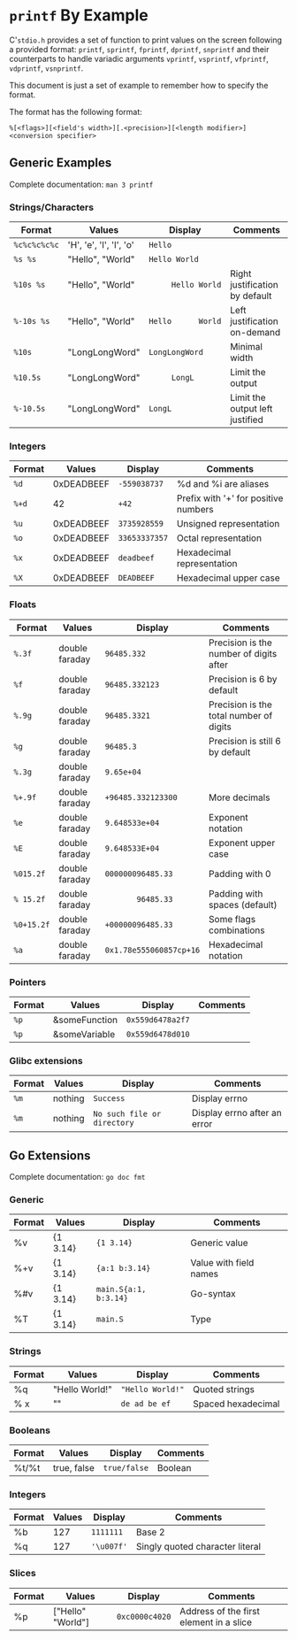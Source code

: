 * =printf= By Example
:PROPERTIES:
:CUSTOM_ID: page.title
:END:
C'=stdio.h= provides a set of function to print values on the screen
following a provided format: =printf=, =sprintf=, =fprintf=, =dprintf=,
=snprintf= and their counterparts to handle variadic arguments
=vprintf=, =vsprintf=, =vfprintf=, =vdprintf=, =vsnprintf=.

This document is just a set of example to remember how to specify the
format.

The format has the following format:

#+begin_example
%[<flags>][<field's width>][.<precision>][<length modifier>]<conversion specifier>
#+end_example

** Generic Examples
:PROPERTIES:
:CUSTOM_ID: generic-examples
:END:
Complete documentation: =man 3 printf=

*** Strings/Characters
:PROPERTIES:
:CUSTOM_ID: stringscharacters
:END:
| Format       | Values                  | Display            | Comments                        |
|--------------+-------------------------+--------------------+---------------------------------|
| =%c%c%c%c%c= | 'H', 'e', 'l', 'l', 'o' | =Hello=            |                                 |
| =%s %s=      | "Hello", "World"        | =Hello World=      |                                 |
| =%10s %s=    | "Hello", "World"        | =     Hello World= | Right justification by default  |
| =%-10s %s=   | "Hello", "World"        | =Hello      World= | Left justification on-demand    |
| =%10s=       | "LongLongWord"          | =LongLongWord=     | Minimal width                   |
| =%10.5s=     | "LongLongWord"          | =     LongL=       | Limit the output                |
| =%-10.5s=    | "LongLongWord"          | =LongL     =       | Limit the output left justified |

*** Integers
:PROPERTIES:
:CUSTOM_ID: integers
:END:
| Format | Values     | Display       | Comments                             |
|--------+------------+---------------+--------------------------------------|
| =%d=   | 0xDEADBEEF | =-559038737=  | %d and %i are aliases                |
| =%+d=  | 42         | =+42=         | Prefix with '+' for positive numbers |
| =%u=   | 0xDEADBEEF | =3735928559=  | Unsigned representation              |
| =%o=   | 0xDEADBEEF | =33653337357= | Octal representation                 |
| =%x=   | 0xDEADBEEF | =deadbeef=    | Hexadecimal representation           |
| =%X=   | 0xDEADBEEF | =DEADBEEF=    | Hexadecimal upper case               |

*** Floats
:PROPERTIES:
:CUSTOM_ID: floats
:END:
| Format     | Values         | Display                 | Comments                                |
|------------+----------------+-------------------------+-----------------------------------------|
| =%.3f=     | double faraday | =96485.332=             | Precision is the number of digits after |
| =%f=       | double faraday | =96485.332123=          | Precision is 6 by default               |
| =%.9g=     | double faraday | =96485.3321=            | Precision is the total number of digits |
| =%g=       | double faraday | =96485.3=               | Precision is still 6 by default         |
| =%.3g=     | double faraday | =9.65e+04=              |                                         |
| =%+.9f=    | double faraday | =+96485.332123300=      | More decimals                           |
| =%e=       | double faraday | =9.648533e+04=          | Exponent notation                       |
| =%E=       | double faraday | =9.648533E+04=          | Exponent upper case                     |
| =%015.2f=  | double faraday | =000000096485.33=       | Padding with 0                          |
| =% 15.2f=  | double faraday | =       96485.33=       | Padding with spaces (default)           |
| =%0+15.2f= | double faraday | =+00000096485.33=       | Some flags combinations                 |
| =%a=       | double faraday | =0x1.78e555060857cp+16= | Hexadecimal notation                    |

*** Pointers
:PROPERTIES:
:CUSTOM_ID: pointers
:END:
| Format | Values        | Display          | Comments |
|--------+---------------+------------------+----------|
| =%p=   | &someFunction | =0x559d6478a2f7= |          |
| =%p=   | &someVariable | =0x559d6478d010= |          |

*** Glibc extensions
:PROPERTIES:
:CUSTOM_ID: glibc-extensions
:END:
| Format | Values  | Display                     | Comments                     |
|--------+---------+-----------------------------+------------------------------|
| =%m=   | nothing | =Success=                   | Display errno                |
| =%m=   | nothing | =No such file or directory= | Display errno after an error |

** Go Extensions
:PROPERTIES:
:CUSTOM_ID: go-extensions
:END:
Complete documentation: =go doc fmt=

*** Generic
:PROPERTIES:
:CUSTOM_ID: generic
:END:
| Format | Values   | Display               | Comments               |
|--------+----------+-----------------------+------------------------|
| %v     | {1 3.14} | ={1 3.14}=            | Generic value          |
| %+v    | {1 3.14} | ={a:1 b:3.14}=        | Value with field names |
| %#v    | {1 3.14} | =main.S{a:1, b:3.14}= | Go-syntax              |
| %T     | {1 3.14} | =main.S=              | Type                   |

*** Strings
:PROPERTIES:
:CUSTOM_ID: strings
:END:
| Format | Values             | Display          | Comments           |
|--------+--------------------+------------------+--------------------|
| %q     | "Hello World!"     | ="Hello World!"= | Quoted strings     |
| % x    | "\xde\xad\xbe\xbe" | =de ad be ef=    | Spaced hexadecimal |

*** Booleans
:PROPERTIES:
:CUSTOM_ID: booleans
:END:
| Format | Values      | Display      | Comments |
|--------+-------------+--------------+----------|
| %t/%t  | true, false | =true/false= | Boolean  |

*** Integers
:PROPERTIES:
:CUSTOM_ID: integers-1
:END:
| Format | Values | Display    | Comments                        |
|--------+--------+------------+---------------------------------|
| %b     | 127    | =1111111=  | Base 2                          |
| %q     | 127    | ='\u007f'= | Singly quoted character literal |

*** Slices
:PROPERTIES:
:CUSTOM_ID: slices
:END:
| Format | Values            | Display        | Comments                                |
|--------+-------------------+----------------+-----------------------------------------|
| %p     | ["Hello" "World"] | =0xc0000c4020= | Address of the first element in a slice |
